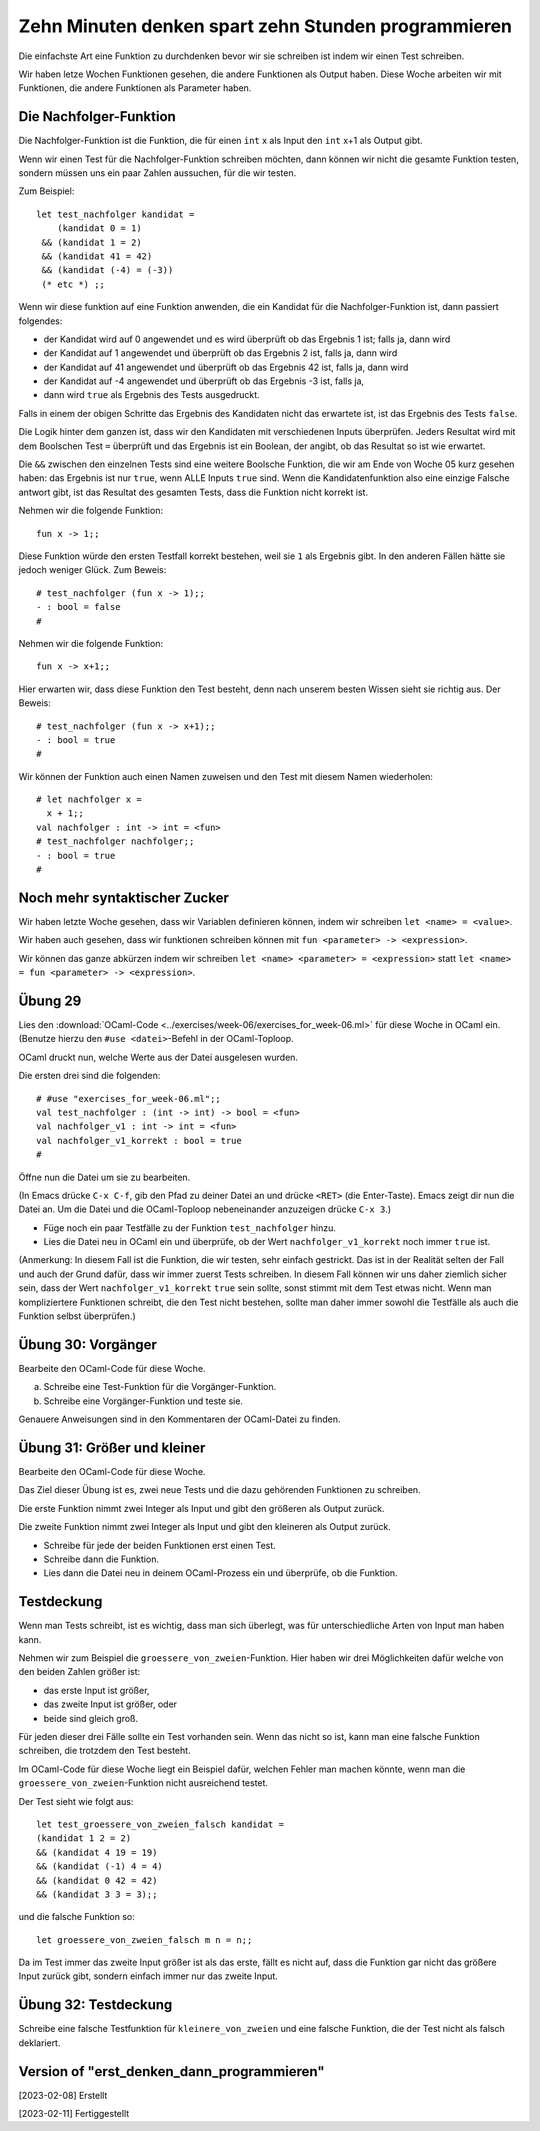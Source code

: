 =====================================================
Zehn Minuten denken spart zehn Stunden programmieren
=====================================================

Die einfachste Art eine Funktion zu durchdenken bevor wir sie schreiben ist indem wir
einen Test schreiben.

Wir haben letze Wochen Funktionen gesehen, die andere Funktionen als Output
haben. Diese Woche arbeiten wir mit Funktionen, die andere Funktionen als Parameter
haben.


Die Nachfolger-Funktion
=======================

Die Nachfolger-Funktion ist die Funktion, die für einen ``int`` x als Input den
``int`` x+1 als Output gibt.

Wenn wir einen Test für die Nachfolger-Funktion schreiben möchten, dann können wir
nicht die gesamte Funktion testen, sondern müssen uns ein paar Zahlen aussuchen, für
die wir testen.

Zum Beispiel:

::

   let test_nachfolger kandidat = 
       (kandidat 0 = 1)
    && (kandidat 1 = 2) 
    && (kandidat 41 = 42)
    && (kandidat (-4) = (-3))
    (* etc *) ;;


Wenn wir diese funktion auf eine Funktion anwenden, die ein Kandidat für die
Nachfolger-Funktion ist, dann passiert folgendes:

* der Kandidat wird auf 0 angewendet und es wird überprüft ob das Ergebnis 1 ist;
  falls ja, dann wird

* der Kandidat auf 1 angewendet und überprüft ob das Ergebnis 2 ist, falls ja, dann
  wird

* der Kandidat auf 41 angewendet und überprüft ob das Ergebnis 42 ist, falls ja, dann
  wird

* der Kandidat auf -4 angewendet und überprüft ob das Ergebnis -3 ist, falls ja,

* dann wird ``true`` als Ergebnis des Tests ausgedruckt.

Falls in einem der obigen Schritte das Ergebnis des Kandidaten nicht das erwartete
ist, ist das Ergebnis des Tests ``false``.

Die Logik hinter dem ganzen ist, dass wir den Kandidaten mit verschiedenen Inputs
überprüfen. Jeders Resultat wird mit dem Boolschen Test ``=`` überprüft und das
Ergebnis ist ein Boolean, der angibt, ob das Resultat so ist wie erwartet.

Die ``&&`` zwischen den einzelnen Tests sind eine weitere Boolsche Funktion, die wir
am Ende von Woche 05 kurz gesehen haben: das Ergebnis ist nur ``true``, wenn ALLE
Inputs ``true`` sind. Wenn die Kandidatenfunktion also eine einzige Falsche antwort
gibt, ist das Resultat des gesamten Tests, dass die Funktion nicht korrekt ist.

Nehmen wir die folgende Funktion:

::

   fun x -> 1;;

Diese Funktion würde den ersten Testfall korrekt bestehen, weil sie ``1`` als
Ergebnis gibt. In den anderen Fällen hätte sie jedoch weniger Glück. Zum Beweis:

::
   
   # test_nachfolger (fun x -> 1);;
   - : bool = false
   #

Nehmen wir die folgende Funktion:

::

   fun x -> x+1;;

Hier erwarten wir, dass diese Funktion den Test besteht, denn nach
unserem besten Wissen sieht sie richtig aus. Der Beweis:

::

   # test_nachfolger (fun x -> x+1);;
   - : bool = true
   #

Wir können der Funktion auch einen Namen zuweisen und den Test mit
diesem Namen wiederholen:

::

   # let nachfolger x = 
     x + 1;;
   val nachfolger : int -> int = <fun>
   # test_nachfolger nachfolger;;
   - : bool = true
   #


Noch mehr syntaktischer Zucker
==============================

Wir haben letzte Woche gesehen, dass wir Variablen definieren können, indem wir
schreiben ``let <name> = <value>``.

Wir haben auch gesehen, dass wir funktionen schreiben können mit ``fun <parameter> ->
<expression>``.


Wir können das ganze abkürzen indem wir schreiben ``let <name> <parameter> =
<expression>`` statt ``let <name> = fun <parameter> -> <expression>``.


Übung 29
========

Lies den :download:`OCaml-Code <../exercises/week-06/exercises_for_week-06.ml>` für
diese Woche in OCaml ein. (Benutze hierzu den ``#use <datei>``-Befehl in der
OCaml-Toploop.

OCaml druckt nun, welche Werte aus der Datei ausgelesen wurden.

Die ersten drei sind die folgenden:

::

   # #use "exercises_for_week-06.ml";;
   val test_nachfolger : (int -> int) -> bool = <fun>
   val nachfolger_v1 : int -> int = <fun>
   val nachfolger_v1_korrekt : bool = true
   #

Öffne nun die Datei um sie zu bearbeiten.

(In Emacs drücke ``C-x C-f``, gib den Pfad zu deiner Datei an und drücke ``<RET>``
(die Enter-Taste). Emacs zeigt dir nun die Datei an. Um die Datei und die
OCaml-Toploop nebeneinander anzuzeigen drücke ``C-x 3``.)

* Füge noch ein paar Testfälle zu der Funktion ``test_nachfolger`` hinzu. 
* Lies die Datei neu in OCaml ein und überprüfe, ob der Wert
  ``nachfolger_v1_korrekt`` noch immer ``true`` ist.

(Anmerkung: In diesem Fall ist die Funktion, die wir testen, sehr einfach
gestrickt. Das ist in der Realität selten der Fall und auch der Grund dafür, dass wir
immer zuerst Tests schreiben. In diesem Fall können wir uns daher ziemlich sicher
sein, dass der Wert ``nachfolger_v1_korrekt`` ``true`` sein sollte, sonst stimmt mit
dem Test etwas nicht. Wenn man kompliziertere Funktionen schreibt, die den Test nicht
bestehen, sollte man daher immer sowohl die Testfälle als auch die Funktion selbst
überprüfen.) 




Übung 30: Vorgänger
===================
Bearbeite den OCaml-Code für diese Woche.

a. Schreibe eine Test-Funktion für die Vorgänger-Funktion.

b. Schreibe eine Vorgänger-Funktion und teste sie.

Genauere Anweisungen sind in den Kommentaren der OCaml-Datei zu finden.


Übung 31: Größer und kleiner
============================

Bearbeite den OCaml-Code für diese Woche.

Das Ziel dieser Übung ist es, zwei neue Tests und die dazu gehörenden Funktionen zu
schreiben.

Die erste Funktion nimmt zwei Integer als Input und gibt den größeren als Output
zurück.

Die zweite Funktion nimmt zwei Integer als Input und gibt den kleineren als Output
zurück.

* Schreibe für jede der beiden Funktionen erst einen Test.
* Schreibe dann die Funktion.
* Lies dann die Datei neu in deinem OCaml-Prozess ein und überprüfe, ob die Funktion.



Testdeckung
===========

Wenn man Tests schreibt, ist es wichtig, dass man sich überlegt, was für
unterschiedliche Arten von Input man haben kann.

Nehmen wir zum Beispiel die ``groessere_von_zweien``-Funktion. Hier haben wir drei
Möglichkeiten dafür welche von den beiden Zahlen größer ist:

* das erste Input ist größer,
* das zweite Input ist größer, oder
* beide sind gleich groß.

Für jeden dieser drei Fälle sollte ein Test vorhanden sein. Wenn das nicht so ist,
kann man eine falsche Funktion schreiben, die trotzdem den Test besteht.

Im OCaml-Code für diese Woche liegt ein Beispiel dafür, welchen Fehler man machen
könnte, wenn man die ``groessere_von_zweien``-Funktion nicht ausreichend testet.

Der Test sieht wie folgt aus:

::

   let test_groessere_von_zweien_falsch kandidat =
   (kandidat 1 2 = 2)
   && (kandidat 4 19 = 19)
   && (kandidat (-1) 4 = 4)
   && (kandidat 0 42 = 42)
   && (kandidat 3 3 = 3);;


und die falsche Funktion so:

::

   let groessere_von_zweien_falsch m n = n;;


Da im Test immer das zweite Input größer ist als das erste, fällt es nicht auf, dass
die Funktion gar nicht das größere Input zurück gibt, sondern einfach immer nur das
zweite Input.


Übung 32: Testdeckung
=====================

Schreibe eine falsche Testfunktion für ``kleinere_von_zweien`` und eine falsche
Funktion, die der Test nicht als falsch deklariert. 

    

Version of "erst_denken_dann_programmieren"
===========================================
[2023-02-08] Erstellt

[2023-02-11] Fertiggestellt

